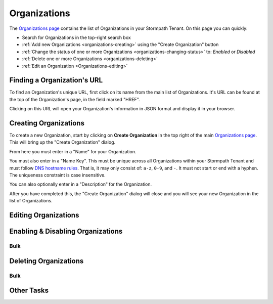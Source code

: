 .. _organizations:

*************
Organizations
*************

The `Organizations page <https://api.stormpath.com/ui2/index.html#/organizations>`__ contains the list of Organizations in your Stormpath Tenant. On this page you can quickly:

- Search for Organizations in the top-right search box
- :ref:`Add new Organizations <organizations-creating>` using the "Create Organization" button
- :ref:`Change the status of one or more Organizations <organizations-changing-status>` to: `Enabled` or `Disabled`
- :ref:`Delete one or more Organizations <organizations-deleting>`
- :ref:`Edit an Organization <Organizations-editing>`

Finding a Organization's URL
================================

To find an Organization's unique URL, first click on its name from the main list of Organizations. It's URL can be found at the top of the Organization's page, in the field marked "HREF".

Clicking on this URL will open your Organization's information in JSON format and display it in your browser.

.. _organizations-creating:

Creating Organizations
========================

To create a new Organization, start by clicking on **Create Organization** in the top right of the main `Organizations page <https://api.stormpath.com/ui2/index.html#/organizations>`__. This will bring up the "Create Organization" dialog.

From here you must enter in a "Name" for your Organization.

You must also enter in a "Name Key". This must be unique across all Organizations within your Stormpath Tenant and must follow `DNS hostname rules <http://www.ietf.org/rfc/rfc0952.txt>`__. That is, it may only consist of: ``a-z``, ``0-9``, and ``-``. It must not start or end with a hyphen. The uniqueness constraint is case insensitive.

You can also optionally enter in a "Description" for the Organization.

After you have completed this, the "Create Organization" dialog will close and you will see your new Organization in the list of Organizations.

.. _organizations-editing:

Editing Organizations
========================

.. _organizations-changing-status:

Enabling & Disabling Organizations
===================================

Bulk
----

.. _organizations-deleting:

Deleting Organizations
========================

Bulk
----

Other Tasks
=============